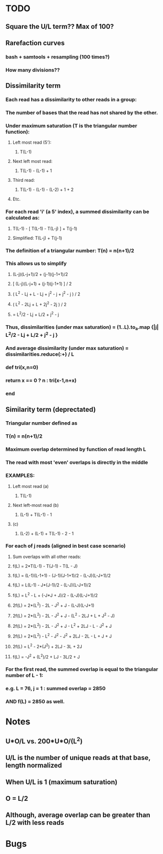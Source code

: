 * TODO
** Square the U/L term?? Max of 100?
** Rarefaction curves
*** bash + samtools + resampling (100 times?)
*** How many divisions??
** Dissimilarity term
*** Each read has a dissimilarity to other reads in a group:
*** The number of bases that the read has not shared by the other.
*** Under maximum saturation (T is the triangular number function):
**** Left most read (5'):
***** T(L-1)
**** Next left most read:
***** T(L-1) - (L-1) + 1
**** Third read:
***** T(L-1) - (L-1) - (L-2) + 1 + 2
**** Etc.
*** For each read 'i' (a 5' index), a summed dissimilarity can be calculated as:
**** T(L-1) - [ T(L-1) - T(L-j) ] + T(j-1)
**** Simplified: T(L-j) + T(j-1)
*** The definition of a triangular number: T(n) = n(n+1)/2
*** This allows us to simplify
**** (L-j)(L-j+1)/2 + (j-1)(j-1+1)/2
**** [ (L-j)(L-j+1) + (j-1)(j-1+1) ] / 2
**** ( L^2 - Lj + L - Lj + j^2 - j + j^2 - j ) / 2
**** ( L^2 - 2Lj + L + 2j^2 - 2j ) / 2
**** = L^2/2 - Lj + L/2 + j^2 - j
*** Thus, dissimilarities (under max saturation) = (1..L).to_a.map {|j| L^2/2 - Lj + L/2 + j^2 - j }
*** And average dissimilarity (under max saturation) = dissimilarities.reduce(:+) / L
*** def tri(x,n=0)
***   return x == 0 ? n : tri(x-1,n+x)
*** end
*** 
** Similarity term (deprectated)
*** Triangular number defined as
*** T(n) = n(n+1)/2
*** Maximum overlap determined by function of read length L
*** The read with most 'even' overlaps is directly in the middle
*** EXAMPLES:
**** Left most read (a)
***** T(L-1)
**** Next left-most read (b)
***** (L-1) + T(L-1) - 1
**** (c)
***** (L-2) + (L-1) + T(L-1) - 2 - 1
*** For each of j reads (aligned in best case scenario)
**** Sum overlaps with all other reads:
**** f(L) = 2*T(L-1) - T(J-1) - T(L - J)
**** f(L) = (L-1)(L-1+1) - (J-1)(J-1+1)/2 - (L-J)(L-J+1)/2
**** f(L) = L(L-1) - J*(J-1)/2 - (L-J)(L-J+1)/2
**** f(L) = L^2 - L + (-J*J + J)/2 - (L-J)(L-J+1)/2
**** 2f(L) = 2*(L^2) - 2L - J^2 + J - (L-J)(L-J+1)
**** 2f(L) = 2*(L^2) - 2L - J^2 + J - (L^2 - 2LJ + L + J^2 - J)
**** 2f(L) = 2*(L^2) - 2L - J^2 + J - L^2 + 2LJ - L - J^2 + J
**** 2f(L) = 2*(L^2) - L^2 - J^2 - J^2 + 2LJ - 2L - L + J + J
**** 2f(L) = L^2 - 2*(J^2) + 2LJ - 3L + 2J
**** f(L) = -J^2 + (L^2)/2 + LJ - 3L/2 + J
*** For the first read, the summed overlap is equal to the triangular number of L - 1:
*** e.g. L = 76, j = 1 : summed overlap = 2850
*** AND f(L) = 2850  as well.
* Notes
** U*O/L vs. 200*U*O/(L^2)
** U/L is the number of unique reads at that base, length normalized
** When U/L is 1 (maximum saturation)
** O = L/2
** Although, average overlap can be greater than L/2 with less reads 

* Bugs
